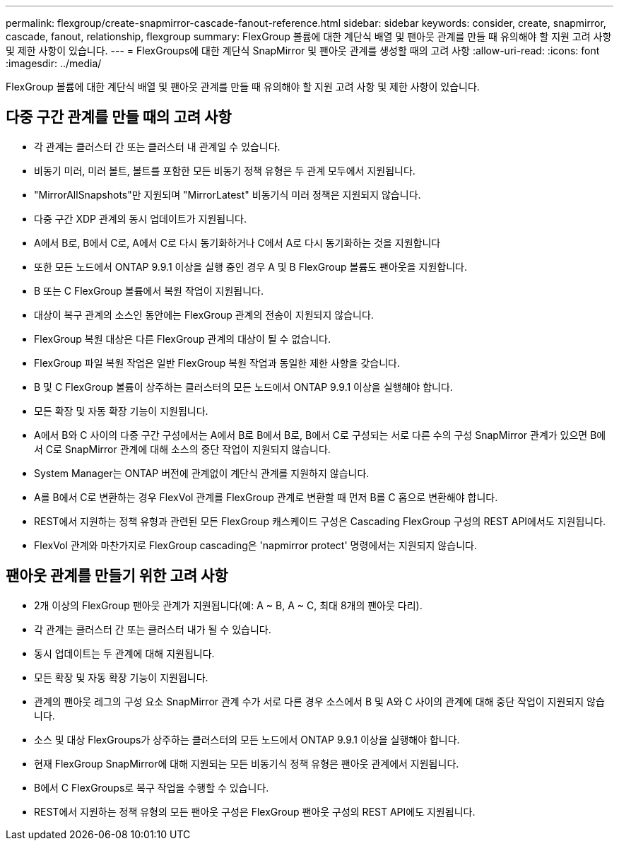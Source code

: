 ---
permalink: flexgroup/create-snapmirror-cascade-fanout-reference.html 
sidebar: sidebar 
keywords: consider, create, snapmirror, cascade, fanout, relationship, flexgroup 
summary: FlexGroup 볼륨에 대한 계단식 배열 및 팬아웃 관계를 만들 때 유의해야 할 지원 고려 사항 및 제한 사항이 있습니다. 
---
= FlexGroups에 대한 계단식 SnapMirror 및 팬아웃 관계를 생성할 때의 고려 사항
:allow-uri-read: 
:icons: font
:imagesdir: ../media/


[role="lead"]
FlexGroup 볼륨에 대한 계단식 배열 및 팬아웃 관계를 만들 때 유의해야 할 지원 고려 사항 및 제한 사항이 있습니다.



== 다중 구간 관계를 만들 때의 고려 사항

* 각 관계는 클러스터 간 또는 클러스터 내 관계일 수 있습니다.
* 비동기 미러, 미러 볼트, 볼트를 포함한 모든 비동기 정책 유형은 두 관계 모두에서 지원됩니다.
* "MirrorAllSnapshots"만 지원되며 "MirrorLatest" 비동기식 미러 정책은 지원되지 않습니다.
* 다중 구간 XDP 관계의 동시 업데이트가 지원됩니다.
* A에서 B로, B에서 C로, A에서 C로 다시 동기화하거나 C에서 A로 다시 동기화하는 것을 지원합니다
* 또한 모든 노드에서 ONTAP 9.9.1 이상을 실행 중인 경우 A 및 B FlexGroup 볼륨도 팬아웃을 지원합니다.
* B 또는 C FlexGroup 볼륨에서 복원 작업이 지원됩니다.
* 대상이 복구 관계의 소스인 동안에는 FlexGroup 관계의 전송이 지원되지 않습니다.
* FlexGroup 복원 대상은 다른 FlexGroup 관계의 대상이 될 수 없습니다.
* FlexGroup 파일 복원 작업은 일반 FlexGroup 복원 작업과 동일한 제한 사항을 갖습니다.
* B 및 C FlexGroup 볼륨이 상주하는 클러스터의 모든 노드에서 ONTAP 9.9.1 이상을 실행해야 합니다.
* 모든 확장 및 자동 확장 기능이 지원됩니다.
* A에서 B와 C 사이의 다중 구간 구성에서는 A에서 B로 B에서 B로, B에서 C로 구성되는 서로 다른 수의 구성 SnapMirror 관계가 있으면 B에서 C로 SnapMirror 관계에 대해 소스의 중단 작업이 지원되지 않습니다.
* System Manager는 ONTAP 버전에 관계없이 계단식 관계를 지원하지 않습니다.
* A를 B에서 C로 변환하는 경우 FlexVol 관계를 FlexGroup 관계로 변환할 때 먼저 B를 C 홉으로 변환해야 합니다.
* REST에서 지원하는 정책 유형과 관련된 모든 FlexGroup 캐스케이드 구성은 Cascading FlexGroup 구성의 REST API에서도 지원됩니다.
* FlexVol 관계와 마찬가지로 FlexGroup cascading은 'napmirror protect' 명령에서는 지원되지 않습니다.




== 팬아웃 관계를 만들기 위한 고려 사항

* 2개 이상의 FlexGroup 팬아웃 관계가 지원됩니다(예: A ~ B, A ~ C, 최대 8개의 팬아웃 다리).
* 각 관계는 클러스터 간 또는 클러스터 내가 될 수 있습니다.
* 동시 업데이트는 두 관계에 대해 지원됩니다.
* 모든 확장 및 자동 확장 기능이 지원됩니다.
* 관계의 팬아웃 레그의 구성 요소 SnapMirror 관계 수가 서로 다른 경우 소스에서 B 및 A와 C 사이의 관계에 대해 중단 작업이 지원되지 않습니다.
* 소스 및 대상 FlexGroups가 상주하는 클러스터의 모든 노드에서 ONTAP 9.9.1 이상을 실행해야 합니다.
* 현재 FlexGroup SnapMirror에 대해 지원되는 모든 비동기식 정책 유형은 팬아웃 관계에서 지원됩니다.
* B에서 C FlexGroups로 복구 작업을 수행할 수 있습니다.
* REST에서 지원하는 정책 유형의 모든 팬아웃 구성은 FlexGroup 팬아웃 구성의 REST API에도 지원됩니다.

